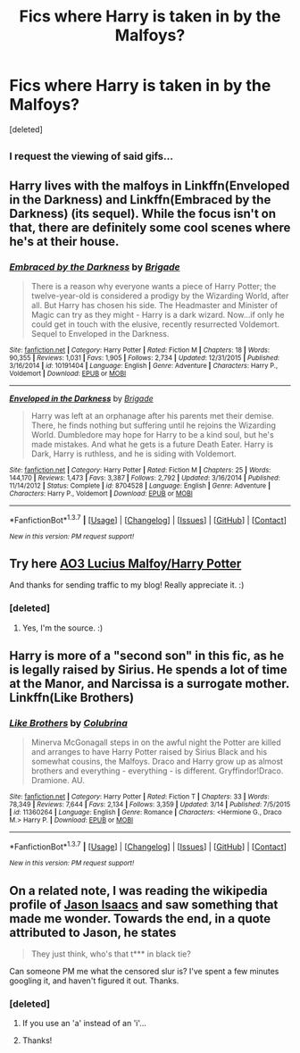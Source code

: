#+TITLE: Fics where Harry is taken in by the Malfoys?

* Fics where Harry is taken in by the Malfoys?
:PROPERTIES:
:Score: 16
:DateUnix: 1458519903.0
:DateShort: 2016-Mar-21
:FlairText: Request
:END:
[deleted]


** ^{I request the viewing of said gifs...}
:PROPERTIES:
:Author: lurkielurker
:Score: 4
:DateUnix: 1458532757.0
:DateShort: 2016-Mar-21
:END:


** Harry lives with the malfoys in Linkffn(Enveloped in the Darkness) and Linkffn(Embraced by the Darkness) (its sequel). While the focus isn't on that, there are definitely some cool scenes where he's at their house.
:PROPERTIES:
:Author: Triliro
:Score: 3
:DateUnix: 1458529873.0
:DateShort: 2016-Mar-21
:END:

*** [[http://www.fanfiction.net/s/10191404/1/][*/Embraced by the Darkness/*]] by [[https://www.fanfiction.net/u/2111100/Brigade][/Brigade/]]

#+begin_quote
  There is a reason why everyone wants a piece of Harry Potter; the twelve-year-old is considered a prodigy by the Wizarding World, after all. But Harry has chosen his side. The Headmaster and Minister of Magic can try as they might - Harry is a dark wizard. Now...if only he could get in touch with the elusive, recently resurrected Voldemort. Sequel to Enveloped in the Darkness.
#+end_quote

^{/Site/: [[http://www.fanfiction.net/][fanfiction.net]] *|* /Category/: Harry Potter *|* /Rated/: Fiction M *|* /Chapters/: 18 *|* /Words/: 90,355 *|* /Reviews/: 1,031 *|* /Favs/: 1,905 *|* /Follows/: 2,734 *|* /Updated/: 12/31/2015 *|* /Published/: 3/16/2014 *|* /id/: 10191404 *|* /Language/: English *|* /Genre/: Adventure *|* /Characters/: Harry P., Voldemort *|* /Download/: [[http://www.p0ody-files.com/ff_to_ebook/ffn-bot/index.php?id=10191404&source=ff&filetype=epub][EPUB]] or [[http://www.p0ody-files.com/ff_to_ebook/ffn-bot/index.php?id=10191404&source=ff&filetype=mobi][MOBI]]}

--------------

[[http://www.fanfiction.net/s/8704528/1/][*/Enveloped in the Darkness/*]] by [[https://www.fanfiction.net/u/2111100/Brigade][/Brigade/]]

#+begin_quote
  Harry was left at an orphanage after his parents met their demise. There, he finds nothing but suffering until he rejoins the Wizarding World. Dumbledore may hope for Harry to be a kind soul, but he's made mistakes. And what he gets is a future Death Eater. Harry is Dark, Harry is ruthless, and he is siding with Voldemort.
#+end_quote

^{/Site/: [[http://www.fanfiction.net/][fanfiction.net]] *|* /Category/: Harry Potter *|* /Rated/: Fiction M *|* /Chapters/: 25 *|* /Words/: 144,170 *|* /Reviews/: 1,473 *|* /Favs/: 3,387 *|* /Follows/: 2,792 *|* /Updated/: 3/16/2014 *|* /Published/: 11/14/2012 *|* /Status/: Complete *|* /id/: 8704528 *|* /Language/: English *|* /Genre/: Adventure *|* /Characters/: Harry P., Voldemort *|* /Download/: [[http://www.p0ody-files.com/ff_to_ebook/ffn-bot/index.php?id=8704528&source=ff&filetype=epub][EPUB]] or [[http://www.p0ody-files.com/ff_to_ebook/ffn-bot/index.php?id=8704528&source=ff&filetype=mobi][MOBI]]}

--------------

*FanfictionBot*^{1.3.7} *|* [[[https://github.com/tusing/reddit-ffn-bot/wiki/Usage][Usage]]] | [[[https://github.com/tusing/reddit-ffn-bot/wiki/Changelog][Changelog]]] | [[[https://github.com/tusing/reddit-ffn-bot/issues/][Issues]]] | [[[https://github.com/tusing/reddit-ffn-bot/][GitHub]]] | [[[https://www.reddit.com/message/compose?to=%2Fu%2Ftusing][Contact]]]

^{/New in this version: PM request support!/}
:PROPERTIES:
:Author: FanfictionBot
:Score: 1
:DateUnix: 1458529953.0
:DateShort: 2016-Mar-21
:END:


** Try here [[http://archiveofourown.org/tags/Lucius%20Malfoy*s*Harry%20Potter/works][AO3 Lucius Malfoy/Harry Potter]]

And thanks for sending traffic to my blog! Really appreciate it. :)
:PROPERTIES:
:Author: cityofpompeii
:Score: 3
:DateUnix: 1458536288.0
:DateShort: 2016-Mar-21
:END:

*** [deleted]
:PROPERTIES:
:Score: 3
:DateUnix: 1458561402.0
:DateShort: 2016-Mar-21
:END:

**** Yes, I'm the source. :)
:PROPERTIES:
:Author: cityofpompeii
:Score: 2
:DateUnix: 1458567254.0
:DateShort: 2016-Mar-21
:END:


** Harry is more of a "second son" in this fic, as he is legally raised by Sirius. He spends a lot of time at the Manor, and Narcissa is a surrogate mother. Linkffn(Like Brothers)
:PROPERTIES:
:Author: Meiyouxiangjiao
:Score: 2
:DateUnix: 1458601703.0
:DateShort: 2016-Mar-22
:END:

*** [[http://www.fanfiction.net/s/11360264/1/][*/Like Brothers/*]] by [[https://www.fanfiction.net/u/4314892/Colubrina][/Colubrina/]]

#+begin_quote
  Minerva McGonagall steps in on the awful night the Potter are killed and arranges to have Harry Potter raised by Sirius Black and his somewhat cousins, the Malfoys. Draco and Harry grow up as almost brothers and everything - everything - is different. Gryffindor!Draco. Dramione. AU.
#+end_quote

^{/Site/: [[http://www.fanfiction.net/][fanfiction.net]] *|* /Category/: Harry Potter *|* /Rated/: Fiction T *|* /Chapters/: 33 *|* /Words/: 78,349 *|* /Reviews/: 7,644 *|* /Favs/: 2,134 *|* /Follows/: 3,359 *|* /Updated/: 3/14 *|* /Published/: 7/5/2015 *|* /id/: 11360264 *|* /Language/: English *|* /Genre/: Romance *|* /Characters/: <Hermione G., Draco M.> Harry P. *|* /Download/: [[http://www.p0ody-files.com/ff_to_ebook/ffn-bot/index.php?id=11360264&source=ff&filetype=epub][EPUB]] or [[http://www.p0ody-files.com/ff_to_ebook/ffn-bot/index.php?id=11360264&source=ff&filetype=mobi][MOBI]]}

--------------

*FanfictionBot*^{1.3.7} *|* [[[https://github.com/tusing/reddit-ffn-bot/wiki/Usage][Usage]]] | [[[https://github.com/tusing/reddit-ffn-bot/wiki/Changelog][Changelog]]] | [[[https://github.com/tusing/reddit-ffn-bot/issues/][Issues]]] | [[[https://github.com/tusing/reddit-ffn-bot/][GitHub]]] | [[[https://www.reddit.com/message/compose?to=%2Fu%2Ftusing][Contact]]]

^{/New in this version: PM request support!/}
:PROPERTIES:
:Author: FanfictionBot
:Score: 1
:DateUnix: 1458601714.0
:DateShort: 2016-Mar-22
:END:


** On a related note, I was reading the wikipedia profile of [[https://en.wikipedia.org/wiki/Jason_Isaacs][Jason Isaacs]] and saw something that made me wonder. Towards the end, in a quote attributed to Jason, he states

#+begin_quote
  They just think, who's that t*** in black tie?
#+end_quote

Can someone PM me what the censored slur is? I've spent a few minutes googling it, and haven't figured it out. Thanks.
:PROPERTIES:
:Score: 1
:DateUnix: 1458696123.0
:DateShort: 2016-Mar-23
:END:

*** [deleted]
:PROPERTIES:
:Score: 1
:DateUnix: 1458771014.0
:DateShort: 2016-Mar-24
:END:

**** If you use an 'a' instead of an 'i'...
:PROPERTIES:
:Author: ryanvdb
:Score: 2
:DateUnix: 1458774029.0
:DateShort: 2016-Mar-24
:END:


**** Thanks!
:PROPERTIES:
:Score: 1
:DateUnix: 1458773978.0
:DateShort: 2016-Mar-24
:END:
